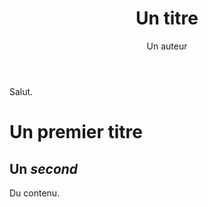 #+TITLE: Un titre
#+AUTHOR: Un auteur
#+latex-classname: book

Salut.

* Un premier titre
** Un /second/

Du contenu.
